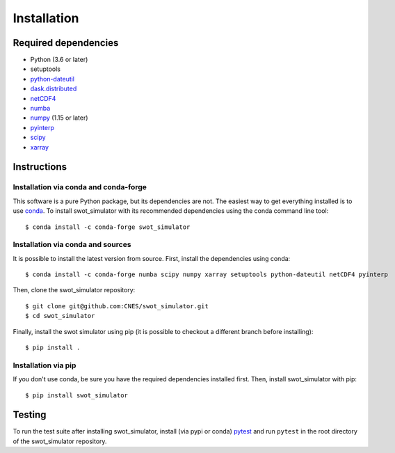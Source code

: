 Installation
============

Required dependencies
---------------------

- Python (3.6 or later)
- setuptools
- `python-dateutil <https://github.com/dateutil/dateutil>`_
- `dask.distributed <https://github.com/dask/distributed>`_
- `netCDF4 <https://github.com/Unidata/netcdf4-python>`_
- `numba <https://github.com/numba/numba>`_
- `numpy <http://www.numpy.org/>`__ (1.15 or later)
- `pyinterp <https://github.com/CNES/pangeo-pyinterp>`_
- `scipy <https://github.com/scipy/scipy>`__
- `xarray <https://github.com/pydata/xarray>`__


Instructions
------------

Installation via conda and conda-forge
######################################

This software is a pure Python package, but its dependencies are not. The
easiest way to get everything installed is to use conda_. To install
swot_simulator with its recommended dependencies using the conda command line
tool::

    $ conda install -c conda-forge swot_simulator

.. _conda: http://conda.io/

Installation via conda and sources
##################################

It is possible to install the latest version from source. First, install the dependencies using conda::

    $ conda install -c conda-forge numba scipy numpy xarray setuptools python-dateutil netCDF4 pyinterp

Then, clone the swot_simulator repository::

    $ git clone git@github.com:CNES/swot_simulator.git
    $ cd swot_simulator

Finally, install the swot simulator using pip (it is possible to checkout a different branch before installing)::

    $ pip install .



Installation via pip
####################

If you don't use conda, be sure you have the required dependencies installed
first. Then, install swot_simulator with pip::

    $ pip install swot_simulator

Testing
-------

To run the test suite after installing swot_simulator, install (via pypi or
conda) `pytest <https://pytest.org>`__ and run ``pytest`` in the root
directory of the swot_simulator repository.
